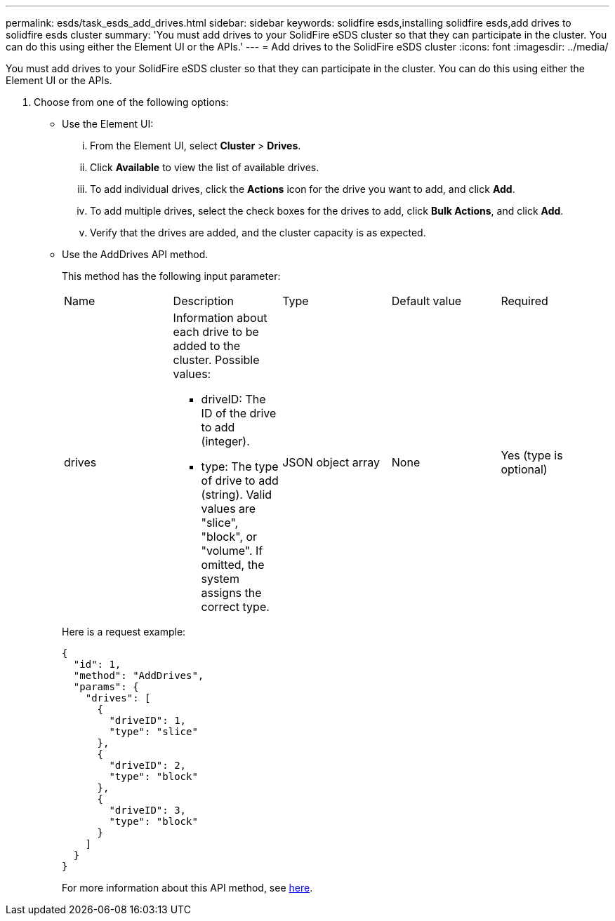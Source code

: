 ---
permalink: esds/task_esds_add_drives.html
sidebar: sidebar
keywords: solidfire esds,installing solidfire esds,add drives to solidfire esds cluster
summary: 'You must add drives to your SolidFire eSDS cluster so that they can participate in the cluster. You can do this using either the Element UI or the APIs.'
---
= Add drives to the SolidFire eSDS cluster
:icons: font
:imagesdir: ../media/

[.lead]
You must add drives to your SolidFire eSDS cluster so that they can participate in the cluster. You can do this using either the Element UI or the APIs.

. Choose from one of the following options:
 ** Use the Element UI:
  ... From the Element UI, select *Cluster* > *Drives*.
  ... Click *Available* to view the list of available drives.
  ... To add individual drives, click the *Actions* icon for the drive you want to add, and click *Add*.
  ... To add multiple drives, select the check boxes for the drives to add, click *Bulk Actions*, and click *Add*.
  ... Verify that the drives are added, and the cluster capacity is as expected.
 ** Use the AddDrives API method.
+
This method has the following input parameter:
+
|===
| Name| Description| Type| Default value| Required
a|
drives
a|
Information about each drive to be added to the cluster. Possible values:

  *** driveID: The ID of the drive to add (integer).
  *** type: The type of drive to add (string). Valid values are "slice", "block", or "volume". If omitted, the system assigns the correct type.

a|
JSON object array
a|
None
a|
Yes (type is optional)
|===
Here is a request example:
+
----
{
  "id": 1,
  "method": "AddDrives",
  "params": {
    "drives": [
      {
        "driveID": 1,
        "type": "slice"
      },
      {
        "driveID": 2,
        "type": "block"
      },
      {
        "driveID": 3,
        "type": "block"
      }
    ]
  }
}
----
+
For more information about this API method, see https://docs.netapp.com/sfe-122/topic/com.netapp.doc.sfe-api/GUID-926326B7-0260-4996-A43E-AA7A40EFFF7F.html[here].
